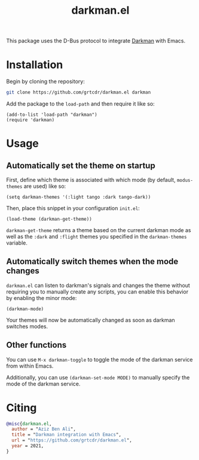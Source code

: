 #+TITLE: darkman.el

This package uses the D-Bus protocol to integrate [[https://darkman.whynothugo.nl][Darkman]] with Emacs.

* Installation

Begin by cloning the repository:

#+begin_src sh
git clone https://github.com/grtcdr/darkman.el darkman
#+end_src

Add the package to the =load-path= and then require it like so:

#+begin_src elisp
(add-to-list 'load-path "darkman")
(require 'darkman)
#+end_src

* Usage

** Automatically set the theme on startup

First, define which theme is associated with which mode (by default,
=modus-themes= are used) like so:

#+begin_src elisp
(setq darkman-themes '(:light tango :dark tango-dark))
#+end_src

Then, place this snippet in your configuration =init.el=:

#+begin_src elisp
(load-theme (darkman-get-theme))
#+end_src

=darkman-get-theme= returns a theme based on the current darkman mode
as well as the =:dark= and =:flight= themes you specified in the
=darkman-themes= variable.

** Automatically switch themes when the mode changes

=darkman.el= can listen to darkman's signals and changes the theme
without requiring you to manually create any scripts, you can enable
this behavior by enabling the minor mode:

#+begin_src elisp
(darkman-mode)
#+end_src

Your themes will now be automatically changed as soon as darkman
switches modes.

** Other functions

You can use =M-x darkman-toggle= to toggle the mode of the darkman service
from within Emacs.

Additionally, you can use =(darkman-set-mode MODE)= to manually
specify the mode of the darkman service.

* Citing

#+begin_src bibtex
@misc{darkman.el,
  author = "Aziz Ben Ali",
  title = "Darkman integration with Emacs",
  url = "https://github.com/grtcdr/darkman.el",
  year = 2021,
}
#+end_src

